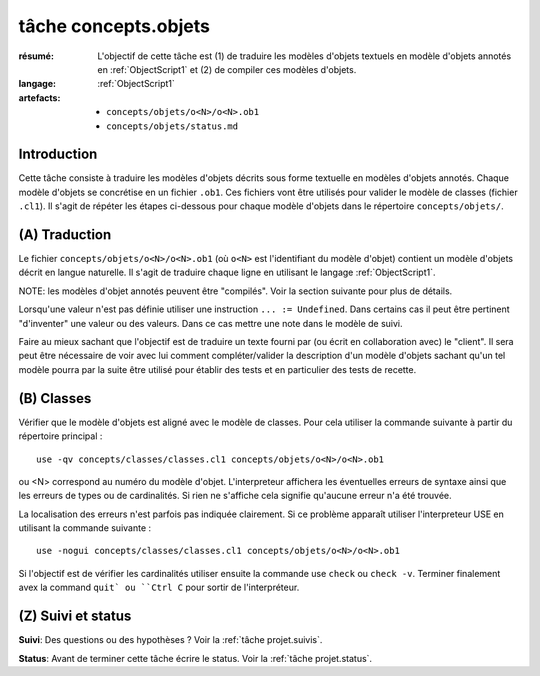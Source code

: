 .. _`tâche concepts.objets`:

tâche concepts.objets
=====================

:résumé: L'objectif de cette tâche est (1) de traduire les modèles d'objets
    textuels en modèle d'objets annotés en :ref:`ObjectScript1` et
    (2) de compiler ces modèles d'objets.
:langage:  :ref:`ObjectScript1`
:artefacts:
    * ``concepts/objets/o<N>/o<N>.ob1``
    * ``concepts/objets/status.md``

Introduction
------------

Cette tâche consiste à traduire les modèles d'objets décrits
sous forme textuelle en modèles d'objets annotés. Chaque modèle d'objets se
concrétise en un fichier ``.ob1``. Ces fichiers vont être
utilisés pour valider le modèle de classes (fichier ``.cl1``).
Il s'agit de répéter les étapes ci-dessous pour chaque modèle d'objets
dans le répertoire ``concepts/objets/``.

(A) Traduction
--------------

Le fichier ``concepts/objets/o<N>/o<N>.ob1`` (où ``o<N>`` est l'identifiant
du modèle d'objet) contient un modèle d'objets décrit en langue naturelle.
Il s'agit de traduire chaque ligne en utilisant le langage
:ref:`ObjectScript1`.

NOTE: les modèles d'objet annotés peuvent être
"compilés". Voir la section suivante pour plus de détails.

Lorsqu'une valeur n'est pas définie utiliser une instruction
``... := Undefined``. Dans certains cas il peut être pertinent "d'inventer"
une valeur ou des valeurs. Dans ce cas mettre une note dans le modèle de suivi.

Faire au mieux sachant que l'objectif est de traduire un texte fourni
par (ou écrit en collaboration avec) le "client". Il sera peut être
nécessaire de voir avec lui comment compléter/valider la description
d'un modèle d'objets sachant qu'un tel modèle pourra par la suite être
utilisé pour établir des tests et en particulier des tests de recette.

(B) Classes
-----------

Vérifier que le modèle d'objets est aligné avec le modèle de classes.
Pour cela utiliser la commande suivante à partir du répertoire
principal : ::

    use -qv concepts/classes/classes.cl1 concepts/objets/o<N>/o<N>.ob1

ou <N> correspond au numéro du modèle d'objet. L'interpreteur affichera
les éventuelles erreurs de syntaxe ainsi que les erreurs de types ou de
cardinalités. Si rien ne s'affiche cela signifie qu'aucune erreur n'a été
trouvée.

La localisation des erreurs n'est parfois pas indiquée clairement. Si
ce problème apparaît utiliser l'interpreteur USE en utilisant la commande
suivante : ::

    use -nogui concepts/classes/classes.cl1 concepts/objets/o<N>/o<N>.ob1

Si l'objectif est de vérifier les cardinalités utiliser ensuite la commande
use ``check`` ou ``check -v``. Terminer finalement avex la command ``quit`
ou ``Ctrl C`` pour sortir de l'interpréteur.

(Z) Suivi et status
-------------------

**Suivi**: Des questions ou des hypothèses ? Voir la
:ref:`tâche projet.suivis`.

**Status**: Avant de terminer cette tâche écrire le status. Voir la
:ref:`tâche projet.status`.
